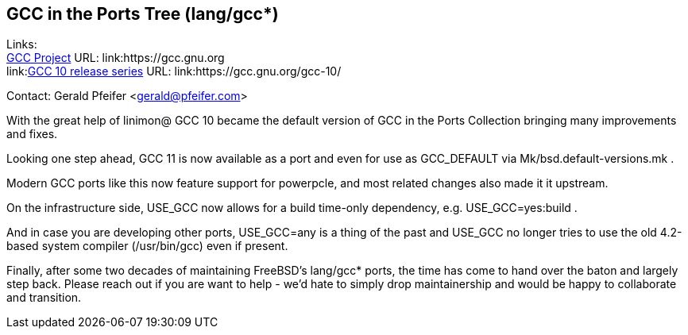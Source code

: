== GCC in the Ports Tree (lang/gcc*)

Links: +
link:https://gcc.gnu.org[GCC Project] URL: link:https://gcc.gnu.org +
link:link:https://gcc.gnu.org/gcc-10/[GCC 10 release series] URL: link:https://gcc.gnu.org/gcc-10/

Contact: Gerald Pfeifer <gerald@pfeifer.com>

With the great help of linimon@ GCC 10 became the default version of GCC in the Ports Collection bringing many improvements and fixes.

Looking one step ahead, GCC 11 is now available as a port and even for use as GCC_DEFAULT via Mk/bsd.default-versions.mk .

Modern GCC ports like this now feature support for powerpcle, and most related changes also made it it upstream.

On the infrastructure side, USE_GCC now allows for a build time-only dependency, e.g. USE_GCC=yes:build .

And in case you are developing other ports, USE_GCC=any is a thing of the past and USE_GCC no longer tries to use the old 4.2-based system compiler (/usr/bin/gcc) even if present.


Finally, after some two decades of maintaining FreeBSD's lang/gcc* ports, the time has come to hand over the baton and largely step back.
Please reach out if you are want to help - we'd hate to simply drop maintainership and would be happy to collaborate and transition.
